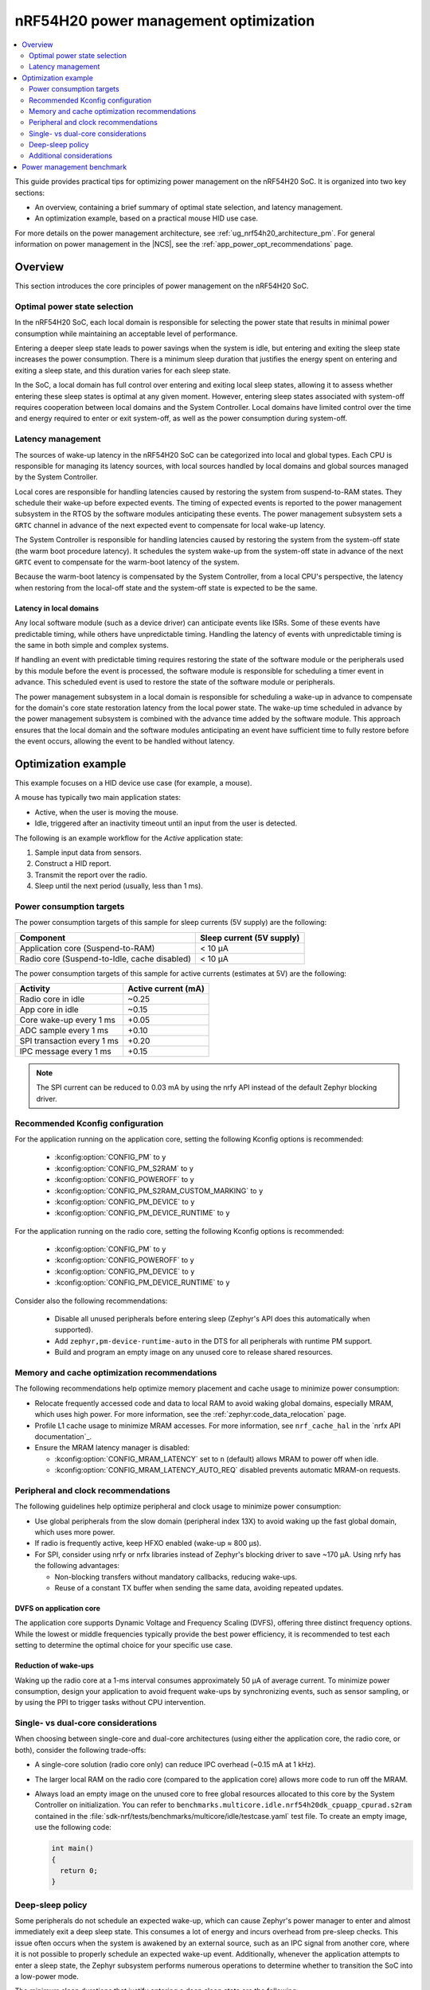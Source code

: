 .. _ug_nrf54h20_pm_optimization:

nRF54H20 power management optimization
######################################

.. contents::
   :local:
   :depth: 2

This guide provides practical tips for optimizing power management on the nRF54H20 SoC.
It is organized into two key sections:

* An overview, containing a brief summary of optimal state selection, and latency management.
* An optimization example, based on a practical mouse HID use case.

For more details on the power management architecture, see :ref:`ug_nrf54h20_architecture_pm`.
For general information on power management in the |NCS|, see the :ref:`app_power_opt_recommendations` page.

Overview
********

This section introduces the core principles of power management on the nRF54H20 SoC.


Optimal power state selection
=============================

In the nRF54H20 SoC, each local domain is responsible for selecting the power state that results in minimal power consumption while maintaining an acceptable level of performance.

Entering a deeper sleep state leads to power savings when the system is idle, but entering and exiting the sleep state increases the power consumption.
There is a minimum sleep duration that justifies the energy spent on entering and exiting a sleep state, and this duration varies for each sleep state.

In the SoC, a local domain has full control over entering and exiting local sleep states, allowing it to assess whether entering these sleep states is optimal at any given moment.
However, entering sleep states associated with system-off requires cooperation between local domains and the System Controller.
Local domains have limited control over the time and energy required to enter or exit system-off, as well as the power consumption during system-off.

Latency management
==================

The sources of wake-up latency in the nRF54H20 SoC can be categorized into local and global types.
Each CPU is responsible for managing its latency sources, with local sources handled by local domains and global sources managed by the System Controller.

Local cores are responsible for handling latencies caused by restoring the system from suspend-to-RAM states.
They schedule their wake-up before expected events.
The timing of expected events is reported to the power management subsystem in the RTOS by the software modules anticipating these events.
The power management subsystem sets a ``GRTC`` channel in advance of the next expected event to compensate for local wake-up latency.

The System Controller is responsible for handling latencies caused by restoring the system from the system-off state (the warm boot procedure latency).
It schedules the system wake-up from the system-off state in advance of the next ``GRTC`` event to compensate for the warm-boot latency of the system.

Because the warm-boot latency is compensated by the System Controller, from a local CPU's perspective, the latency when restoring from the local-off state and the system-off state is expected to be the same.

Latency in local domains
------------------------

Any local software module (such as a device driver) can anticipate events like ISRs.
Some of these events have predictable timing, while others have unpredictable timing.
Handling the latency of events with unpredictable timing is the same in both simple and complex systems.

If handling an event with predictable timing requires restoring the state of the software module or the peripherals used by this module before the event is processed, the software module is responsible for scheduling a timer event in advance.
This scheduled event is used to restore the state of the software module or peripherals.

The power management subsystem in a local domain is responsible for scheduling a wake-up in advance to compensate for the domain's core state restoration latency from the local power state.
The wake-up time scheduled in advance by the power management subsystem is combined with the advance time added by the software module.
This approach ensures that the local domain and the software modules anticipating an event have sufficient time to fully restore before the event occurs, allowing the event to be handled without latency.

Optimization example
********************

This example focuses on a HID device use case (for example, a mouse).

A mouse has typically two main application states:

* Active, when the user is moving the mouse.
* Idle, triggered after an inactivity timeout until an input from the user is detected.

The following is an example workflow for the *Active* application state:

1. Sample input data from sensors.
#. Construct a HID report.
#. Transmit the report over the radio.
#. Sleep until the next period (usually, less than 1 ms).

Power consumption targets
=========================

The power consumption targets of this sample for sleep currents (5V supply) are the following:

+---------------------------------------------+----------------------------+
| Component                                   | Sleep current (5V supply)  |
+=============================================+============================+
| Application core (Suspend-to-RAM)           | < 10 µA                    |
+---------------------------------------------+----------------------------+
| Radio core (Suspend-to-Idle, cache disabled)| < 10 µA                    |
+---------------------------------------------+----------------------------+

The power consumption targets of this sample for active currents (estimates at 5V) are the following:

+--------------------------------------------+----------------------+
| Activity                                   | Active current (mA)  |
+============================================+======================+
| Radio core in idle                         | ~0.25                |
+--------------------------------------------+----------------------+
| App core in idle                           | ~0.15                |
+--------------------------------------------+----------------------+
| Core wake-up every 1 ms                    | +0.05                |
+--------------------------------------------+----------------------+
| ADC sample every 1 ms                      | +0.10                |
+--------------------------------------------+----------------------+
| SPI transaction every 1 ms                 | +0.20                |
+--------------------------------------------+----------------------+
| IPC message every 1 ms                     | +0.15                |
+--------------------------------------------+----------------------+

.. note::
   The SPI current can be reduced to 0.03 mA by using the nrfy API instead of the default Zephyr blocking driver.

Recommended Kconfig configuration
=================================

For the application running on the application core, setting the following Kconfig options is recommended:

  * :kconfig:option:`CONFIG_PM` to ``y``
  * :kconfig:option:`CONFIG_PM_S2RAM` to ``y``
  * :kconfig:option:`CONFIG_POWEROFF` to ``y``
  * :kconfig:option:`CONFIG_PM_S2RAM_CUSTOM_MARKING` to ``y``
  * :kconfig:option:`CONFIG_PM_DEVICE` to ``y``
  * :kconfig:option:`CONFIG_PM_DEVICE_RUNTIME` to ``y``

For the application running on the radio core, setting the following Kconfig options is recommended:

  * :kconfig:option:`CONFIG_PM` to ``y``
  * :kconfig:option:`CONFIG_POWEROFF` to ``y``
  * :kconfig:option:`CONFIG_PM_DEVICE` to ``y``
  * :kconfig:option:`CONFIG_PM_DEVICE_RUNTIME` to ``y``

Consider also the following recommendations:

  * Disable all unused peripherals before entering sleep (Zephyr's API does this automatically when supported).
  * Add ``zephyr,pm-device-runtime-auto`` in the DTS for all peripherals with runtime PM support.
  * Build and program an empty image on any unused core to release shared resources.

Memory and cache optimization recommendations
=============================================

The following recommendations help optimize memory placement and cache usage to minimize power consumption:

* Relocate frequently accessed code and data to local RAM to avoid waking global domains, especially MRAM, which uses high power.
  For more information, see the :ref:`zephyr:code_data_relocation` page.
* Profile L1 cache usage to minimize MRAM accesses.
  For more information, see ``nrf_cache_hal`` in the `nrfx API documentation`_.
* Ensure the MRAM latency manager is disabled:

  * :kconfig:option:`CONFIG_MRAM_LATENCY` set to ``n`` (default) allows MRAM to power off when idle.
  * :kconfig:option:`CONFIG_MRAM_LATENCY_AUTO_REQ` disabled prevents automatic MRAM-on requests.

Peripheral and clock recommendations
====================================

The following guidelines help optimize peripheral and clock usage to minimize power consumption:

* Use global peripherals from the slow domain (peripheral index 13X) to avoid waking up the fast global domain, which uses more power.
* If radio is frequently active, keep HFXO enabled (wake-up ≈ 800 µs).
* For SPI, consider using nrfy or nrfx libraries instead of Zephyr's blocking driver to save ~170 µA.
  Using nrfy has the following advantages:

  * Non-blocking transfers without mandatory callbacks, reducing wake-ups.
  * Reuse of a constant TX buffer when sending the same data, avoiding repeated updates.

DVFS on application core
------------------------

The application core supports Dynamic Voltage and Frequency Scaling (DVFS), offering three distinct frequency options.
While the lowest or middle frequencies typically provide the best power efficiency, it is recommended to test each setting to determine the optimal choice for your specific use case.

Reduction of wake-ups
---------------------

Waking up the radio core at a 1-ms interval consumes approximately 50 µA of average current.
To minimize power consumption, design your application to avoid frequent wake-ups by synchronizing events, such as sensor sampling, or by using the PPI to trigger tasks without CPU intervention.

Single- vs dual-core considerations
===================================

When choosing between single-core and dual-core architectures (using either the application core, the radio core, or both), consider the following trade-offs:

* A single-core solution (radio core only) can reduce IPC overhead (~0.15 mA at 1 kHz).
* The larger local RAM on the radio core (compared to the application core) allows more code to run off the MRAM.
* Always load an empty image on the unused core to free global resources allocated to this core by the System Controller on initialization.
  You can refer to ``benchmarks.multicore.idle.nrf54h20dk_cpuapp_cpurad.s2ram`` contained in the :file:`sdk-nrf/tests/benchmarks/multicore/idle/testcase.yaml` test file.
  To create an empty image, use the following code:

  .. code-block:: c

      int main()
      {
        return 0;
      }

Deep-sleep policy
=================

Some peripherals do not schedule an expected wake-up, which can cause Zephyr's power manager to enter and almost immediately exit a deep sleep state.
This consumes a lot of energy and incurs overhead from pre-sleep checks.
This issue often occurs when the system is awakened by an external source, such as an IPC signal from another core, where it is not possible to properly schedule an expected wake-up event.
Additionally, whenever the application attempts to enter a sleep state, the Zephyr subsystem performs numerous operations to determine whether to transition the SoC into a low-power mode.

The minimum sleep durations that justify entering a deep sleep state are the following:

* Suspend-to-Idle: ≥ 1 ms
* Suspend-to-RAM: ≥ 2 ms

To prevent the system from entering deep sleep prematurely, use policy locks.
By acquiring a policy lock, you can disable deep-sleep states when the application is expected to run again in a short period (for example, at a 1 kHz rate).
This can save up to 0.5 mA.

.. code-block:: c

   /* In active mode: lock deep states */
   pm_policy_state_lock_get(PM_STATE_SUSPEND_TO_IDLE, PM_ALL_SUBSTATES);
   pm_policy_state_lock_get(PM_STATE_SUSPEND_TO_RAM,   PM_ALL_SUBSTATES);

   /* Before going to sleep: unlock */
   pm_policy_state_lock_put(PM_STATE_SUSPEND_TO_IDLE, PM_ALL_SUBSTATES);
   pm_policy_state_lock_put(PM_STATE_SUSPEND_TO_RAM,   PM_ALL_SUBSTATES);

Additional considerations
=========================

When implementing these recommendations, consider also the following:

* When using a custom radio protocol, apply the HMPAN-216 workaround, enabling the 0.8V rail 40 µs before every radio RX and TX operation.

  .. note::
     This workaround is already implemented for Bluetooth LE and Enhanced ShockBurst (ESB).

* Test with the latest nRF54H20 SoC bundle to benefit from all the latest fixes and improvements.
  For more information, see :ref:`abi_compatibility`.

Power management benchmark
**************************

To benchmark the power consumption in *Idle* state, see :ref:`multicore_idle_test`.
